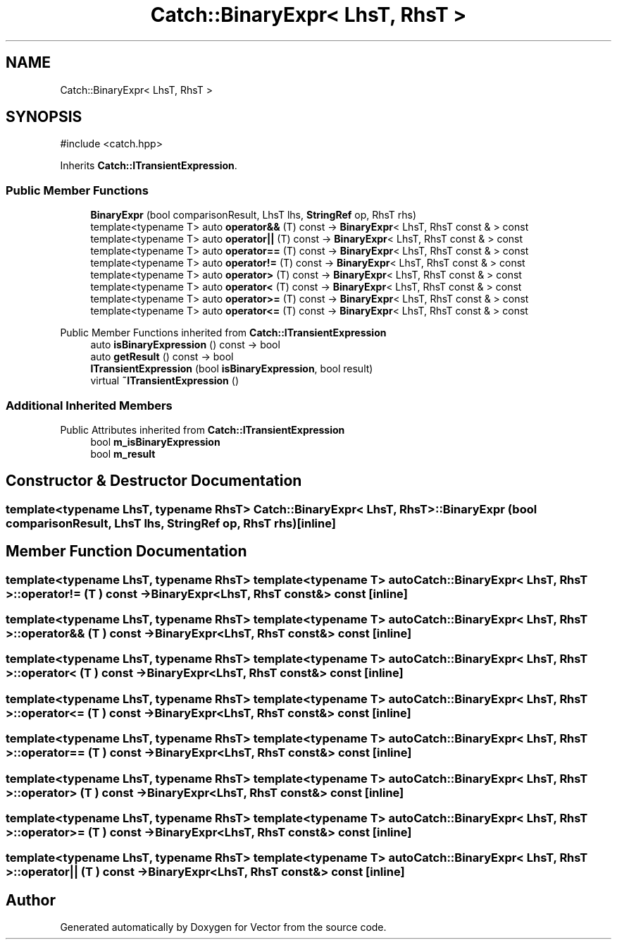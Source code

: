 .TH "Catch::BinaryExpr< LhsT, RhsT >" 3 "Version v3.0" "Vector" \" -*- nroff -*-
.ad l
.nh
.SH NAME
Catch::BinaryExpr< LhsT, RhsT >
.SH SYNOPSIS
.br
.PP
.PP
\fR#include <catch\&.hpp>\fP
.PP
Inherits \fBCatch::ITransientExpression\fP\&.
.SS "Public Member Functions"

.in +1c
.ti -1c
.RI "\fBBinaryExpr\fP (bool comparisonResult, LhsT lhs, \fBStringRef\fP op, RhsT rhs)"
.br
.ti -1c
.RI "template<typename T> auto \fBoperator&&\fP (T) const \-> \fBBinaryExpr\fP< LhsT, RhsT const & > const"
.br
.ti -1c
.RI "template<typename T> auto \fBoperator||\fP (T) const \-> \fBBinaryExpr\fP< LhsT, RhsT const & > const"
.br
.ti -1c
.RI "template<typename T> auto \fBoperator==\fP (T) const \-> \fBBinaryExpr\fP< LhsT, RhsT const & > const"
.br
.ti -1c
.RI "template<typename T> auto \fBoperator!=\fP (T) const \-> \fBBinaryExpr\fP< LhsT, RhsT const & > const"
.br
.ti -1c
.RI "template<typename T> auto \fBoperator>\fP (T) const \-> \fBBinaryExpr\fP< LhsT, RhsT const & > const"
.br
.ti -1c
.RI "template<typename T> auto \fBoperator<\fP (T) const \-> \fBBinaryExpr\fP< LhsT, RhsT const & > const"
.br
.ti -1c
.RI "template<typename T> auto \fBoperator>=\fP (T) const \-> \fBBinaryExpr\fP< LhsT, RhsT const & > const"
.br
.ti -1c
.RI "template<typename T> auto \fBoperator<=\fP (T) const \-> \fBBinaryExpr\fP< LhsT, RhsT const & > const"
.br
.in -1c

Public Member Functions inherited from \fBCatch::ITransientExpression\fP
.in +1c
.ti -1c
.RI "auto \fBisBinaryExpression\fP () const \-> bool"
.br
.ti -1c
.RI "auto \fBgetResult\fP () const \-> bool"
.br
.ti -1c
.RI "\fBITransientExpression\fP (bool \fBisBinaryExpression\fP, bool result)"
.br
.ti -1c
.RI "virtual \fB~ITransientExpression\fP ()"
.br
.in -1c
.SS "Additional Inherited Members"


Public Attributes inherited from \fBCatch::ITransientExpression\fP
.in +1c
.ti -1c
.RI "bool \fBm_isBinaryExpression\fP"
.br
.ti -1c
.RI "bool \fBm_result\fP"
.br
.in -1c
.SH "Constructor & Destructor Documentation"
.PP 
.SS "template<typename LhsT, typename RhsT> \fBCatch::BinaryExpr\fP< LhsT, RhsT >::BinaryExpr (bool comparisonResult, LhsT lhs, \fBStringRef\fP op, RhsT rhs)\fR [inline]\fP"

.SH "Member Function Documentation"
.PP 
.SS "template<typename LhsT, typename RhsT> template<typename T> auto \fBCatch::BinaryExpr\fP< LhsT, RhsT >::operator!= (T ) const \-> \fBBinaryExpr\fP<LhsT, RhsT const&> const \fR [inline]\fP"

.SS "template<typename LhsT, typename RhsT> template<typename T> auto \fBCatch::BinaryExpr\fP< LhsT, RhsT >::operator&& (T ) const \-> \fBBinaryExpr\fP<LhsT, RhsT const&> const \fR [inline]\fP"

.SS "template<typename LhsT, typename RhsT> template<typename T> auto \fBCatch::BinaryExpr\fP< LhsT, RhsT >::operator< (T ) const \-> \fBBinaryExpr\fP<LhsT, RhsT const&> const \fR [inline]\fP"

.SS "template<typename LhsT, typename RhsT> template<typename T> auto \fBCatch::BinaryExpr\fP< LhsT, RhsT >::operator<= (T ) const \-> \fBBinaryExpr\fP<LhsT, RhsT const&> const \fR [inline]\fP"

.SS "template<typename LhsT, typename RhsT> template<typename T> auto \fBCatch::BinaryExpr\fP< LhsT, RhsT >::operator== (T ) const \-> \fBBinaryExpr\fP<LhsT, RhsT const&> const \fR [inline]\fP"

.SS "template<typename LhsT, typename RhsT> template<typename T> auto \fBCatch::BinaryExpr\fP< LhsT, RhsT >::operator> (T ) const \-> \fBBinaryExpr\fP<LhsT, RhsT const&> const \fR [inline]\fP"

.SS "template<typename LhsT, typename RhsT> template<typename T> auto \fBCatch::BinaryExpr\fP< LhsT, RhsT >::operator>= (T ) const \-> \fBBinaryExpr\fP<LhsT, RhsT const&> const \fR [inline]\fP"

.SS "template<typename LhsT, typename RhsT> template<typename T> auto \fBCatch::BinaryExpr\fP< LhsT, RhsT >::operator|| (T ) const \-> \fBBinaryExpr\fP<LhsT, RhsT const&> const \fR [inline]\fP"


.SH "Author"
.PP 
Generated automatically by Doxygen for Vector from the source code\&.
